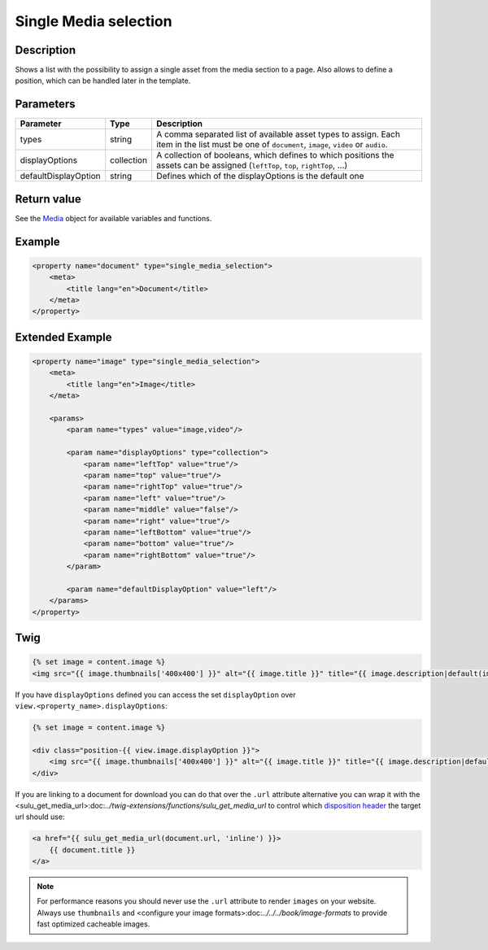 Single Media selection
======================

Description
-----------

Shows a list with the possibility to assign a single asset from the media section
to a page. Also allows to define a position, which can be handled later in the
template.

Parameters
----------

.. list-table::
    :header-rows: 1

    * - Parameter
      - Type
      - Description
    * - types
      - string
      - A comma separated list of available asset types to assign. Each item in
        the list must be one of ``document``, ``image``, ``video`` or ``audio``.
    * - displayOptions
      - collection
      - A collection of booleans, which defines to which positions the assets
        can be assigned (``leftTop``, ``top``, ``rightTop``, ...)
    * - defaultDisplayOption
      - string
      - Defines which of the displayOptions is the default one

Return value
------------

See the Media_ object for available variables and functions.

Example
-------

.. code-block:: xml

    <property name="document" type="single_media_selection">
        <meta>
            <title lang="en">Document</title>
        </meta>
    </property>

Extended Example
----------------

.. code-block:: xml

    <property name="image" type="single_media_selection">
        <meta>
            <title lang="en">Image</title>
        </meta>

        <params>
            <param name="types" value="image,video"/>

            <param name="displayOptions" type="collection">
                <param name="leftTop" value="true"/>
                <param name="top" value="true"/>
                <param name="rightTop" value="true"/>
                <param name="left" value="true"/>
                <param name="middle" value="false"/>
                <param name="right" value="true"/>
                <param name="leftBottom" value="true"/>
                <param name="bottom" value="true"/>
                <param name="rightBottom" value="true"/>
            </param>

            <param name="defaultDisplayOption" value="left"/>
        </params>
    </property>

Twig
----

.. code-block:: twig

    {% set image = content.image %}
    <img src="{{ image.thumbnails['400x400'] }}" alt="{{ image.title }}" title="{{ image.description|default(image.title) }}">

If you have ``displayOptions`` defined you can access the set ``displayOption``
over ``view.<property_name>.displayOptions``:

.. code-block:: twig

    {% set image = content.image %}

    <div class="position-{{ view.image.displayOption }}">
        <img src="{{ image.thumbnails['400x400'] }}" alt="{{ image.title }}" title="{{ image.description|default(image.title) }}">
    </div>

If you are linking to a document for download you can do that over the ``.url`` attribute
alternative you can wrap it with the <sulu_get_media_url>:doc:`../twig-extensions/functions/sulu_get_media_url`
to control which `disposition header`_ the target url should use:

.. code-block:: twig

    <a href="{{ sulu_get_media_url(document.url, 'inline') }}>
        {{ document.title }}
    </a>

.. note::

    For performance reasons you should never use the ``.url`` attribute to render ``images`` on your
    website. Always use ``thumbnails`` and <configure your image formats>:doc:`../../../book/image-formats`
    to provide fast optimized cacheable images.

.. _Media: https://github.com/sulu/sulu/blob/master/src/Sulu/Bundle/MediaBundle/Api/Media.php
.. _`disposition header`: https://developer.mozilla.org/en-US/docs/Web/HTTP/Headers/Content-Disposition

